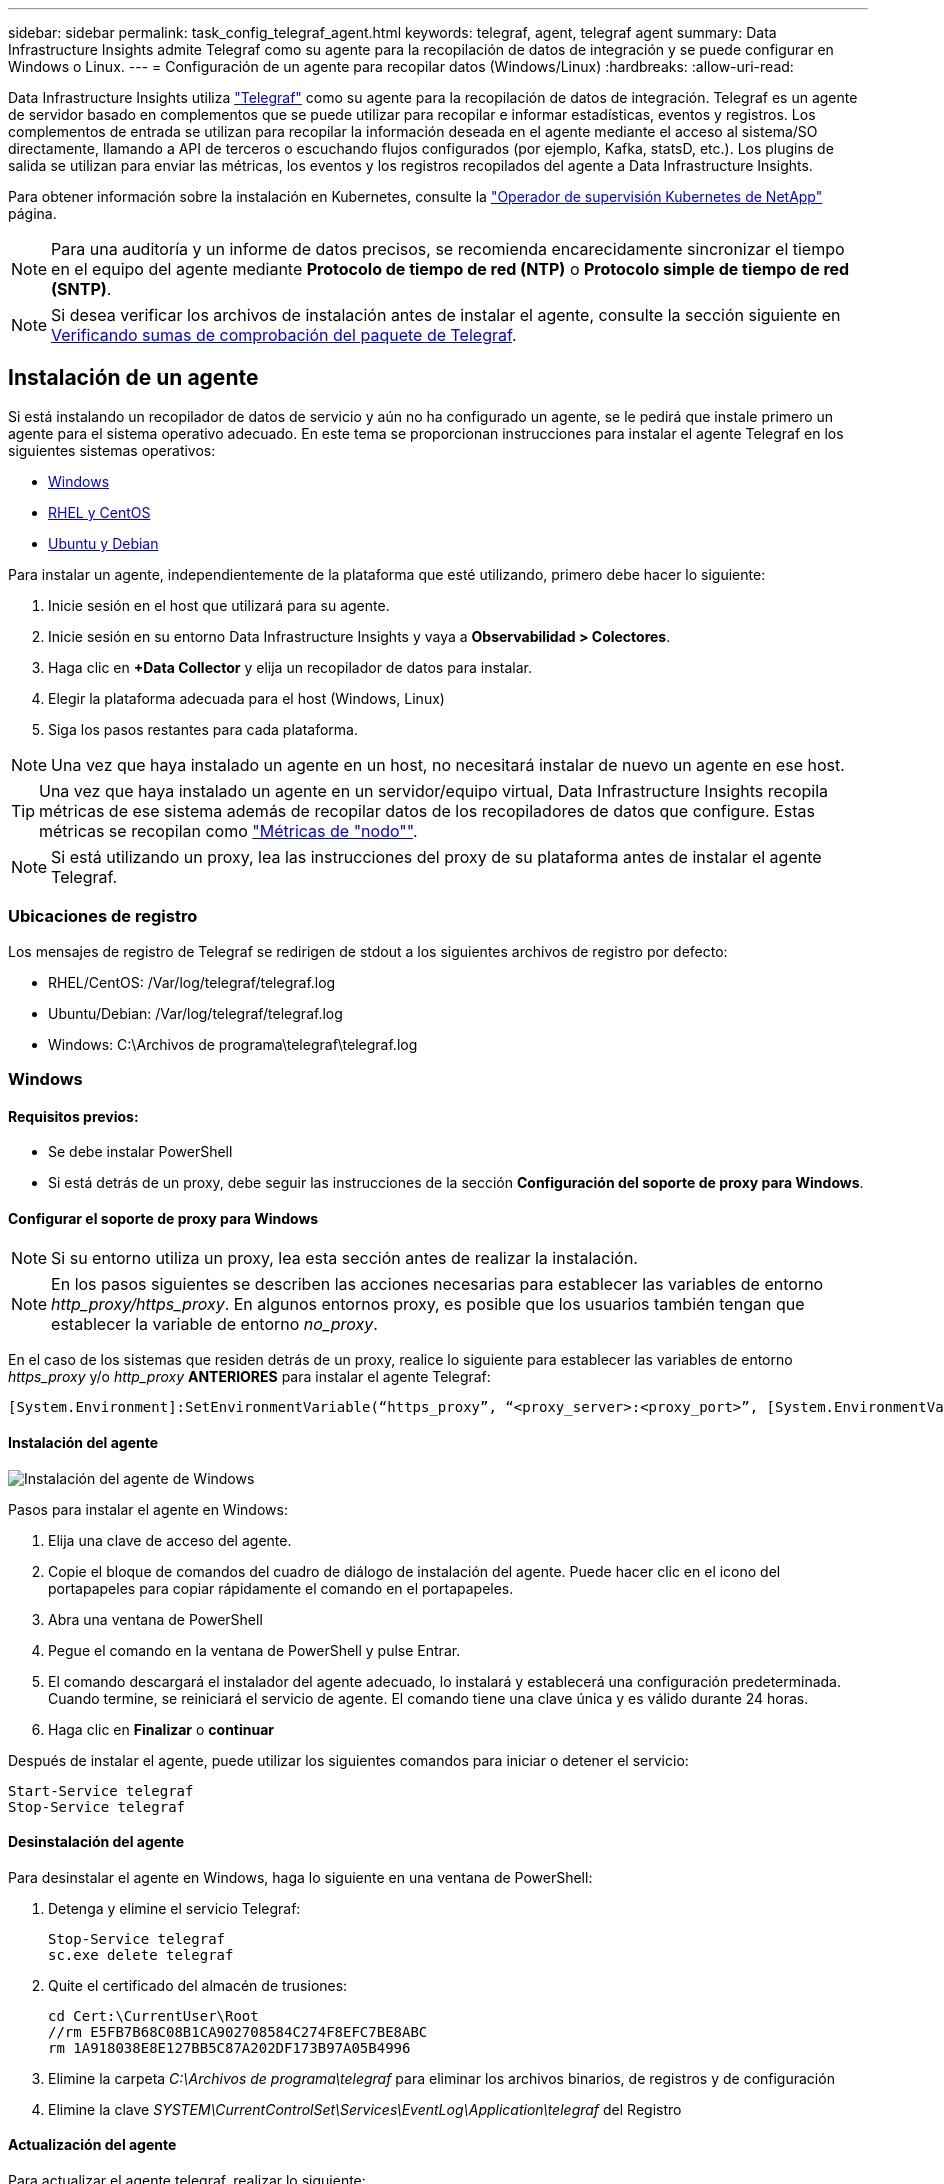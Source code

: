 ---
sidebar: sidebar 
permalink: task_config_telegraf_agent.html 
keywords: telegraf, agent, telegraf agent 
summary: Data Infrastructure Insights admite Telegraf como su agente para la recopilación de datos de integración y se puede configurar en Windows o Linux. 
---
= Configuración de un agente para recopilar datos (Windows/Linux)
:hardbreaks:
:allow-uri-read: 


[role="lead"]
Data Infrastructure Insights utiliza link:https://docs.influxdata.com/telegraf["Telegraf"] como su agente para la recopilación de datos de integración. Telegraf es un agente de servidor basado en complementos que se puede utilizar para recopilar e informar estadísticas, eventos y registros. Los complementos de entrada se utilizan para recopilar la información deseada en el agente mediante el acceso al sistema/SO directamente, llamando a API de terceros o escuchando flujos configurados (por ejemplo, Kafka, statsD, etc.). Los plugins de salida se utilizan para enviar las métricas, los eventos y los registros recopilados del agente a Data Infrastructure Insights.

Para obtener información sobre la instalación en Kubernetes, consulte la link:task_config_telegraf_agent_k8s.html["Operador de supervisión Kubernetes de NetApp"] página.


NOTE: Para una auditoría y un informe de datos precisos, se recomienda encarecidamente sincronizar el tiempo en el equipo del agente mediante *Protocolo de tiempo de red (NTP)* o *Protocolo simple de tiempo de red (SNTP)*.


NOTE: Si desea verificar los archivos de instalación antes de instalar el agente, consulte la sección siguiente en <<Verificando sumas de comprobación del paquete de Telegraf>>.



== Instalación de un agente

Si está instalando un recopilador de datos de servicio y aún no ha configurado un agente, se le pedirá que instale primero un agente para el sistema operativo adecuado. En este tema se proporcionan instrucciones para instalar el agente Telegraf en los siguientes sistemas operativos:

* <<Windows>>
* <<RHEL y CentOS>>
* <<Ubuntu y Debian>>


Para instalar un agente, independientemente de la plataforma que esté utilizando, primero debe hacer lo siguiente:

. Inicie sesión en el host que utilizará para su agente.
. Inicie sesión en su entorno Data Infrastructure Insights y vaya a *Observabilidad > Colectores*.
. Haga clic en *+Data Collector* y elija un recopilador de datos para instalar.
. Elegir la plataforma adecuada para el host (Windows, Linux)
. Siga los pasos restantes para cada plataforma.



NOTE: Una vez que haya instalado un agente en un host, no necesitará instalar de nuevo un agente en ese host.


TIP: Una vez que haya instalado un agente en un servidor/equipo virtual, Data Infrastructure Insights recopila métricas de ese sistema además de recopilar datos de los recopiladores de datos que configure. Estas métricas se recopilan como link:task_config_telegraf_node.html["Métricas de "nodo""].


NOTE: Si está utilizando un proxy, lea las instrucciones del proxy de su plataforma antes de instalar el agente Telegraf.



=== Ubicaciones de registro

Los mensajes de registro de Telegraf se redirigen de stdout a los siguientes archivos de registro por defecto:

* RHEL/CentOS: /Var/log/telegraf/telegraf.log
* Ubuntu/Debian: /Var/log/telegraf/telegraf.log
* Windows: C:\Archivos de programa\telegraf\telegraf.log




=== Windows



==== Requisitos previos:

* Se debe instalar PowerShell
* Si está detrás de un proxy, debe seguir las instrucciones de la sección *Configuración del soporte de proxy para Windows*.




==== Configurar el soporte de proxy para Windows


NOTE: Si su entorno utiliza un proxy, lea esta sección antes de realizar la instalación.


NOTE: En los pasos siguientes se describen las acciones necesarias para establecer las variables de entorno _http_proxy/https_proxy_. En algunos entornos proxy, es posible que los usuarios también tengan que establecer la variable de entorno _no_proxy_.

En el caso de los sistemas que residen detrás de un proxy, realice lo siguiente para establecer las variables de entorno _https_proxy_ y/o _http_proxy_ *ANTERIORES* para instalar el agente Telegraf:

 [System.Environment]:SetEnvironmentVariable(“https_proxy”, “<proxy_server>:<proxy_port>”, [System.EnvironmentVariableTarget]:Machine)


==== Instalación del agente

image:AgentInstallWindows.png["Instalación del agente de Windows"]

.Pasos para instalar el agente en Windows:
. Elija una clave de acceso del agente.
. Copie el bloque de comandos del cuadro de diálogo de instalación del agente. Puede hacer clic en el icono del portapapeles para copiar rápidamente el comando en el portapapeles.
. Abra una ventana de PowerShell
. Pegue el comando en la ventana de PowerShell y pulse Entrar.
. El comando descargará el instalador del agente adecuado, lo instalará y establecerá una configuración predeterminada. Cuando termine, se reiniciará el servicio de agente. El comando tiene una clave única y es válido durante 24 horas.
. Haga clic en *Finalizar* o *continuar*


Después de instalar el agente, puede utilizar los siguientes comandos para iniciar o detener el servicio:

....
Start-Service telegraf
Stop-Service telegraf
....


==== Desinstalación del agente

Para desinstalar el agente en Windows, haga lo siguiente en una ventana de PowerShell:

. Detenga y elimine el servicio Telegraf:
+
....
Stop-Service telegraf
sc.exe delete telegraf
....
. Quite el certificado del almacén de trusiones:
+
....
cd Cert:\CurrentUser\Root
//rm E5FB7B68C08B1CA902708584C274F8EFC7BE8ABC
rm 1A918038E8E127BB5C87A202DF173B97A05B4996
....
. Elimine la carpeta _C:\Archivos de programa\telegraf_ para eliminar los archivos binarios, de registros y de configuración
. Elimine la clave _SYSTEM\CurrentControlSet\Services\EventLog\Application\telegraf_ del Registro




==== Actualización del agente

Para actualizar el agente telegraf, realizar lo siguiente:

. Detenga y elimine el servicio telegraf:
+
....
Stop-Service telegraf
sc.exe delete telegraf
....
. Elimine la clave _SYSTEM\CurrentControlSet\Services\EventLog\Application\telegraf_ del Registro
. Borre _C:\Archivos de programa\telegraf\telegraf.conf_
. Borre _C:\Archivos de programa\telegraf\telegraf.exe_
. link:#windows["Instale el nuevo agente"].




=== RHEL y CentOS



==== Requisitos previos:

* Deben estar disponibles los siguientes comandos: Curl, sudo, ping, sha256sum, openssl, y el código intermedio
* Si está detrás de un proxy, debe seguir las instrucciones de la sección *Configuración del soporte de proxy para RHEL/CentOS*.




==== Configurar el soporte de proxy para RHEL/CentOS


NOTE: Si su entorno utiliza un proxy, lea esta sección antes de realizar la instalación.


NOTE: En los pasos siguientes se describen las acciones necesarias para establecer las variables de entorno _http_proxy/https_proxy_. En algunos entornos proxy, es posible que los usuarios también tengan que establecer la variable de entorno _no_proxy_.

En el caso de los sistemas que residen detrás de un proxy, realice los siguientes pasos * ANTERIORES a la instalación del agente Telegraf:

. Establezca las variables de entorno _https_proxy_ y/o _http_proxy_ para el usuario actual:
+
 export https_proxy=<proxy_server>:<proxy_port>
. Cree _/etc/default/telegraf_ e inserte definiciones para las variables _https_proxy_ y/o _http_proxy_:
+
 https_proxy=<proxy_server>:<proxy_port>




==== Instalación del agente

image:Agent_Requirements_Rhel.png["Instalación del agente RHEL/CentOS"]

.Pasos para instalar el agente en RHEL/CentOS:
. Elija una clave de acceso del agente.
. Copie el bloque de comandos del cuadro de diálogo de instalación del agente. Puede hacer clic en el icono del portapapeles para copiar rápidamente el comando en el portapapeles.
. Abra una ventana Bash
. Pegue el comando en la ventana Bash y pulse Intro.
. El comando descargará el instalador del agente adecuado, lo instalará y establecerá una configuración predeterminada. Cuando termine, se reiniciará el servicio de agente. El comando tiene una clave única y es válido durante 24 horas.
. Haga clic en *Finalizar* o *continuar*


Después de instalar el agente, puede utilizar los siguientes comandos para iniciar o detener el servicio:

Si el sistema operativo utiliza systemd (CentOS 7+ y RHEL 7+):

....
sudo systemctl start telegraf
sudo systemctl stop telegraf
....
Si el sistema operativo no utiliza systemd (CentOS 7+ y RHEL 7+):

....
sudo service telegraf start
sudo service telegraf stop
....


==== Desinstalación del agente

Para desinstalar el agente en RHEL/CentOS, en un terminal Bash, realice lo siguiente:

. Detenga el servicio Telegraf:
+
....
systemctl stop telegraf (If your operating system is using systemd (CentOS 7+ and RHEL 7+)
/etc/init.d/telegraf stop (for systems without systemd support)
....
. Retire el agente Telegraf:
+
 yum remove telegraf
. Elimine los archivos de configuración o de registro que se puedan dejar atrás:
+
....
rm -rf /etc/telegraf*
rm -rf /var/log/telegraf*
....




==== Actualización del agente

Para actualizar el agente telegraf, realizar lo siguiente:

. Detenga el servicio telegraf:
+
....
systemctl stop telegraf (If your operating system is using systemd (CentOS 7+ and RHEL 7+)
/etc/init.d/telegraf stop (for systems without systemd support)
....
. Elimine el agente anterior de telegraf:
+
 yum remove telegraf
. link:#rhel-and-centos["Instale el nuevo agente"].




=== Ubuntu y Debian



==== Requisitos previos:

* Deben estar disponibles los siguientes comandos: Curl, sudo, ping, sha256sum, openssl, y el código intermedio
* Si está detrás de un proxy, debe seguir las instrucciones de la sección *Configuración de compatibilidad de proxy para Ubuntu/Debian*.




==== Configuración de compatibilidad de proxy para Ubuntu/Debian


NOTE: Si su entorno utiliza un proxy, lea esta sección antes de realizar la instalación.


NOTE: En los pasos siguientes se describen las acciones necesarias para establecer las variables de entorno _http_proxy/https_proxy_. En algunos entornos proxy, es posible que los usuarios también tengan que establecer la variable de entorno _no_proxy_.

En el caso de los sistemas que residen detrás de un proxy, realice los siguientes pasos * ANTERIORES a la instalación del agente Telegraf:

. Establezca las variables de entorno _https_proxy_ y/o _http_proxy_ para el usuario actual:
+
 export https_proxy=<proxy_server>:<proxy_port>
. Cree /etc/default/telegraf e inserte definiciones para las variables _https_proxy_ y/o _http_proxy_:
+
 https_proxy=<proxy_server>:<proxy_port>




==== Instalación del agente

image:Agent_Requirements_Ubuntu.png["Instalación del agente Ubuntu/Debian"]

.Pasos para instalar el agente en Debian o Ubuntu:
. Elija una clave de acceso del agente.
. Copie el bloque de comandos del cuadro de diálogo de instalación del agente. Puede hacer clic en el icono del portapapeles para copiar rápidamente el comando en el portapapeles.
. Abra una ventana Bash
. Pegue el comando en la ventana Bash y pulse Intro.
. El comando descargará el instalador del agente adecuado, lo instalará y establecerá una configuración predeterminada. Cuando termine, se reiniciará el servicio de agente. El comando tiene una clave única y es válido durante 24 horas.
. Haga clic en *Finalizar* o *continuar*


Después de instalar el agente, puede utilizar los siguientes comandos para iniciar o detener el servicio:

Si el sistema operativo utiliza systemd:

....
sudo systemctl start telegraf
sudo systemctl stop telegraf
....
Si el sistema operativo no utiliza systemd:

....
sudo service telegraf start
sudo service telegraf stop
....


==== Desinstalación del agente

Para desinstalar el agente en Ubuntu/Debian, en un terminal Bash, ejecute lo siguiente:

. Detenga el servicio Telegraf:
+
....
systemctl stop telegraf (If your operating system is using systemd)
/etc/init.d/telegraf stop (for systems without systemd support)
....
. Retire el agente Telegraf:
+
 dpkg -r telegraf
. Elimine los archivos de configuración o de registro que se puedan dejar atrás:
+
....
rm -rf /etc/telegraf*
rm -rf /var/log/telegraf*
....




==== Actualización del agente

Para actualizar el agente telegraf, realizar lo siguiente:

. Detenga el servicio telegraf:
+
....
systemctl stop telegraf (If your operating system is using systemd)
/etc/init.d/telegraf stop (for systems without systemd support)
....
. Elimine el agente anterior de telegraf:
+
 dpkg -r telegraf
. link:#ubuntu-and-debian["Instale el nuevo agente"].




== Verificando sumas de comprobación del paquete de Telegraf

El instalador del agente Data Infrastructure Insights realiza comprobaciones de integridad, pero es posible que algunos usuarios deseen realizar sus propias verificaciones antes de instalar el binario Telegraf descargado. Esto se puede hacer descargando el instalador y generando una suma de comprobación para el paquete descargado y, a continuación, comparando la suma de comprobación con el valor que se muestra en las instrucciones de instalación.



=== Descargue el paquete del instalador sin instalar

Para realizar una operación de solo descarga (a diferencia de la opción predeterminada download-and-install), los usuarios pueden editar el comando de instalación del agente obtenido de la interfaz de usuario y eliminar la opción “install”.

Siga estos pasos:

. Copie el fragmento de instalador del agente como se indica.
. En lugar de pegar el fragmento en una ventana de comandos, péguelo en un editor de texto.
. Elimine el archivo “--install” (Linux) o “-install” (Windows) del comando.
. Copie el comando entero desde el editor de texto.
. Ahora péguela en la ventana de comandos (en un directorio de trabajo) y ejecútela.


Sin Windows (estos ejemplos son para Kubernetes; los nombres reales de los scripts pueden variar):

* Descargar e instalar (predeterminado):
+
 installerName=cloudinsights-ubuntu_debian.sh … && ./$installerName --download --verify && sudo -E -H ./$installerName --install
* Solo descarga:
+
 installerName=cloudinsights-ubuntu_debian.sh … && ./$installerName --download --verify


Windows.

* Descargar e instalar (predeterminado):
+
 !$($installerName=".\cloudinsights-windows.ps1") … -and $(if(((Get-FileHash $installerName).Hash).ToLower() -eq "INSTALLER_CHECKSUM ") { &$installerName -download -verify -install } else { Write-Host "Install script checksum does not match"})"
* Solo descarga:
+
 !$($installerName=".\cloudinsights-windows.ps1") … -and $(if(((Get-FileHash $installerName).Hash).ToLower() -eq "INSTALLER_CHECKSUM ") { &$installerName -download -verify } else { Write-Host "Install script checksum does not match"})"


El comando download-only descargará todos los artefactos necesarios de Data Infrastructure Insights en el directorio de trabajo. Los artefactos incluyen, pero no se pueden limitar a:

* una secuencia de comandos de instalación
* un archivo de entorno
* Un binario de Telegraf
* Una firma para el binario de Telegraf
* certificado público para verificar la firma binaria


El fragmento de instalación descargado y copiado desde DII comprueba automáticamente el script de instalación, y la firma del binario de telegraf se verifica mediante el script de instalación.



=== Verifique el valor de suma de comprobación

Para generar el valor de suma de comprobación, ejecute el siguiente comando en su plataforma adecuada:

* RHEL/Ubuntu:
+
 sha256sum <package_name>
* Windows.
+
 Get-FileHash telegraf.zip -Algorithm SHA256 | Format-List




=== Instale el paquete descargado

Una vez que todos los artefactos han sido verificados satisfactoriamente, la instalación del agente se puede iniciar ejecutando:

No Windows:

 sudo -E -H ./<installation_script_name> --install
Windows.

 .\cloudinsights-windows.ps1 -install


== Creación y uso de tokens de acceso de API

Para crear un token de acceso API para la ingestión de datos de Telegraf, realice una de las siguientes acciones:



=== Crear mediante la página Instalación de Data Collector

. Vaya a la página de instalación de Data Collector para la plataforma que desea utilizar (Windows, Linux).
. Cree un token con el botón + API Access Token.
. Introduzca un nombre y haga clic en Guardar.
. El nombre del token se debe seleccionar ahora en la lista desplegable y se utilizará al instalar el recopilador.




=== Cree manualmente un token de acceso a la API

. Vaya a Admin>API Access.
. Haga clic en + Token de acceso de API.
. Introduzca un nombre y, opcionalmente, una descripción.
. En “¿Qué tipo de APIs se usará este token para llamar?” seleccione “Ingestión de datos” solamente y luego anule la selección de “Unidad de adquisición”.
. En «Permisos» seleccione Lectura/escritura.
. Anule la selección de «Rotar automáticamente tokens para Kubernetes».


Para usar el token de acceso a la API recién creado, selecciónelo en el menú desplegable “Select Existing API Access Token or create a new” (Seleccionar token de acceso a la API existente o crear uno nuevo) en la página del instalador. Tenga en cuenta que solo se pueden utilizar tokens con las siguientes propiedades:

* API Type: “Ingestión de datos” solamente
* Permisos: Lectura/escritura
* Rotación automática de Kubernetes: Desactivado




== Resolución de problemas

Algunas cosas que debe intentar si tiene problemas para configurar un agente:

[cols="2*"]
|===
| Problema: | Pruebe lo siguiente: 


| Después de configurar un nuevo plugin y reiniciar Telegraf, Telegraf no se inicia. Los registros indican que un error similar al siguiente: "[telegraf] error ejecutando agente: Error cargando archivo de configuración /etc/telegraf/telegraf.d/cloudsigni-default.conf: Plugin outputs.http: Line <linenumber>: La configuración especificó los campos ["use_system_proxy"], pero no se utilizaron" | La versión instalada de Telegraf está obsoleta. Siga los pasos de esta página para *Actualizar el agente* para su plataforma apropiada. 


| Ejecuto la secuencia de comandos del instalador en una instalación antigua y ahora el agente no envía datos | Desinstale el agente telegraf y vuelva a ejecutar la secuencia de comandos de instalación. Siga los pasos de *Actualizar el agente* de esta página para obtener la plataforma adecuada. 


| Ya he instalado un agente con Data Infrastructure Insights | Si ya ha instalado un agente en su host/equipo virtual, no necesita volver a instalar el agente. En este caso, sólo tiene que elegir la plataforma y clave adecuadas en la pantalla de instalación del agente y hacer clic en *continuar* o *Finalizar*. 


| Ya tengo un agente instalado, pero no mediante el instalador de Data Infrastructure Insights | Elimine el agente anterior y ejecute la instalación de Data Infrastructure Insights Agent para garantizar la configuración correcta del archivo de configuración predeterminado. Cuando termine, haga clic en *continuar* o *Finalizar*. 
|===
Puede encontrar información adicional en la link:concept_requesting_support.html["Soporte técnico"] página o en el link:reference_data_collector_support_matrix.html["Matriz de compatibilidad de recopilador de datos"].
